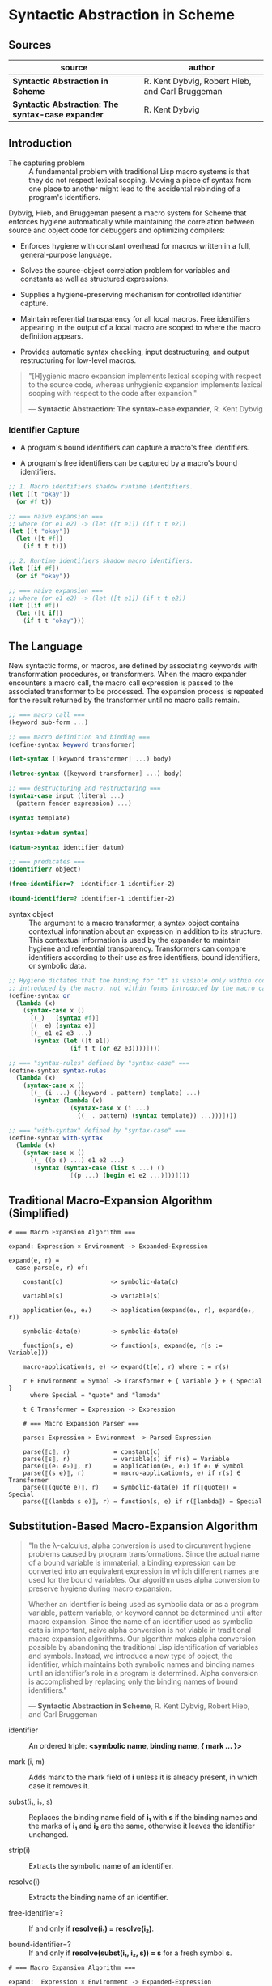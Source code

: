 * Syntactic Abstraction in Scheme

** Sources

| source                                            | author                                          |
|---------------------------------------------------+-------------------------------------------------|
| *Syntactic Abstraction in Scheme*                 | R. Kent Dybvig, Robert Hieb, and Carl Bruggeman |
| *Syntactic Abstraction: The syntax-case expander* | R. Kent Dybvig                                  |

** Introduction

- The capturing problem :: A fundamental problem with traditional Lisp macro systems is
  that they do not respect lexical scoping. Moving a piece of syntax from one place to
  another might lead to the accidental rebinding of a program's identifiers.

Dybvig, Hieb, and Bruggeman present a macro system for Scheme that enforces hygiene automatically
while maintaining the correlation between source and object code for debuggers and optimizing
compilers:

- Enforces hygiene with constant overhead for macros written in a full, general-purpose language.

- Solves the source-object correlation problem for variables and constants as well as structured
  expressions.

- Supplies a hygiene-preserving mechanism for controlled identifier capture.

- Maintain referential transparency for all local macros. Free identifiers appearing in the output
  of a local macro are scoped to where the macro definition appears.

- Provides automatic syntax checking, input destructuring, and output restructuring for low-level
  macros.

#+begin_quote
  "[H]ygienic macro expansion implements lexical scoping with respect to the source code,
   whereas unhygienic expansion implements lexical scoping with respect to the code
   after expansion."

  — *Syntactic Abstraction: The syntax-case expander*, R. Kent Dybvig
#+end_quote

*** Identifier Capture

- A program's bound identifiers can capture a macro's free identifiers.

- A program's free identifiers can be captured by a macro's bound identifiers.
  
#+begin_src scheme
  ;; 1. Macro identifiers shadow runtime identifiers.
  (let ([t "okay"])
    (or #f t))

  ;; === naive expansion ===
  ;; where (or e1 e2) -> (let ([t e1]) (if t t e2))
  (let ([t "okay"])
    (let ([t #f])
      (if t t t)))

  ;; 2. Runtime identifiers shadow macro identifiers.
  (let ([if #f])
    (or if "okay"))

  ;; === naive expansion ===
  ;; where (or e1 e2) -> (let ([t e1]) (if t t e2))
  (let ([if #f])
    (let ([t if])
      (if t t "okay")))
#+end_src

** The Language

New syntactic forms, or macros, are defined by associating keywords with transformation
procedures, or transformers. When the macro expander encounters a macro call, the macro
call expression is passed to the associated transformer to be processed. The expansion
process is repeated for the result returned by the transformer until no macro calls remain.

#+begin_src scheme
  ;; === macro call ===
  (keyword sub-form ...)

  ;; === macro definition and binding ===
  (define-syntax keyword transformer)

  (let-syntax ([keyword transformer] ...) body)

  (letrec-syntax ([keyword transformer] ...) body)

  ;; === destructuring and restructuring ===
  (syntax-case input (literal ...)
    (pattern fender expression) ...)

  (syntax template)

  (syntax->datum syntax)

  (datum->syntax identifier datum)

  ;; === predicates ===
  (identifier? object)

  (free-identifier=?  identifier-1 identifier-2)

  (bound-identifier=? identifier-1 identifier-2)
#+end_src

- syntax object :: The argument to a macro transformer, a syntax object contains contextual
  information about an expression in addition to its structure. This contextual information
  is used by the expander to maintain hygiene and referential transparency. Transformers can
  compare identifiers according to their use as free identifiers, bound identifiers, or
  symbolic data.

#+begin_src scheme
  ;; Hygiene dictates that the binding for "t" is visible only within code
  ;; introduced by the macro, not within forms introduced by the macro call.
  (define-syntax or
    (lambda (x)
      (syntax-case x ()
        [(_)   (syntax #f)]
        [(_ e) (syntax e)]
        [(_ e1 e2 e3 ...)
         (syntax (let ([t e1])
                   (if t t (or e2 e3))))])))

  ;; === "syntax-rules" defined by "syntax-case" ===
  (define-syntax syntax-rules
    (lambda (x)
      (syntax-case x ()
        [(_ (i ...) ((keyword . pattern) template) ...)
         (syntax (lambda (x)
                   (syntax-case x (i ...)
                     ((_ . pattern) (syntax template)) ...)))])))

  ;; === "with-syntax" defined by "syntax-case" ===
  (define-syntax with-syntax
    (lambda (x)
      (syntax-case x ()
        [(_ ((p s) ...) e1 e2 ...)
         (syntax (syntax-case (list s ...) ()
                   [(p ...) (begin e1 e2 ...)]))])))
#+end_src

** Traditional Macro-Expansion Algorithm (Simplified)

#+begin_example
  # === Macro Expansion Algorithm ===

  expand: Expression × Environment -> Expanded-Expression

  expand(e, r) =
    case parse(e, r) of:

      constant(c)             -> symbolic-data(c)

      variable(s)             -> variable(s)

      application(e₁, e₂)     -> application(expand(e₁, r), expand(e₂, r))

      symbolic-data(e)        -> symbolic-data(e)

      function(s, e)          -> function(s, expand(e, r[s := Variable]))

      macro-application(s, e) -> expand(t(e), r) where t = r(s)

      r ∈ Environment = Symbol -> Transformer + { Variable } + { Special }
        where Special = "quote" and "lambda"

      t ∈ Transformer = Expression -> Expression

      # === Macro Expansion Parser ===

      parse: Expression × Environment -> Parsed-Expression

      parse(⟦c⟧, r)            = constant(c)
      parse(⟦s⟧, r)            = variable(s) if r(s) = Variable
      parse(⟦(e₁ e₂)⟧, r)      = application(e₁, e₂) if e₁ ∉ Symbol
      parse(⟦(s e)⟧, r)        = macro-application(s, e) if r(s) ∈ Transformer
      parse(⟦(quote e)⟧, r)    = symbolic-data(e) if r(⟦quote⟧) = Special
      parse(⟦(lambda s e)⟧, r) = function(s, e) if r(⟦lambda⟧) = Special
#+end_example

** Substitution-Based Macro-Expansion Algorithm

#+begin_quote
  "In the λ-calculus, alpha conversion is used to circumvent hygiene problems caused
   by program transformations. Since the actual name of a bound variable is immaterial,
   a binding expression can be converted into an equivalent expression in which different
   names are used for the bound variables. Our algorithm uses alpha conversion to
   preserve hygiene during macro expansion.

   Whether an identifier is being used as symbolic data or as a program variable,
   pattern variable, or keyword cannot be determined until after macro expansion. Since
   the name of an identifier used as symbolic data is important, naive alpha conversion
   is not viable in traditional macro expansion algorithms. Our algorithm makes alpha
   conversion possible by abandoning the traditional Lisp identification of variables
   and symbols. Instead, we introduce a new type of object, the identifier, which
   maintains both symbolic names and binding names until an identifier’s role in a
   program is determined. Alpha conversion is accomplished by replacing only the binding
   names of bound identifiers."

  — *Syntactic Abstraction in Scheme*, R. Kent Dybvig, Robert Hieb, and Carl Bruggeman
#+end_quote

- identifier :: An ordered triple: *<symbolic name, binding name, { mark ... }>*

- mark (i, m) :: Adds mark to the mark field of *i* unless it is already present,
  in which case it removes it.

- subst(i₁, i₂, s) :: Replaces the binding name field of *i₁* with *s* if the binding
  names and the marks of *i₁* and *i₂* are the same, otherwise it leaves the identifier
  unchanged.

- strip(i) :: Extracts the symbolic name of an identifier.

- resolve(i) :: Extracts the binding name of an identifier.

- free-identifier=? :: If and only if *resolve(i₁) = resolve(i₂)*.

- bound-identifier=? :: If and only if *resolve(subst(i₁, i₂, s)) = s* for a fresh symbol *s*.

#+begin_example
  # === Macro Expansion Algorithm ===

  expand:  Expression × Environment -> Expanded-Expression

  expand(e, r) =
    case parse(e, r) of:

      variable(i)                   -> variable(resolve(i))

      application(e₁, e₂)           -> application(expand(e₁, r), expand(e₂, r))

      symbolic-data(e)              -> symbolic-data(strip(e))

      syntax-data(e)                -> symbolic-data(e)

      function(i, e)                -> function(s, expand(subst(e, i, s), r'))
                                         where r' = r[s := Variable] and s is fresh

      pfunction(i, e)               -> function(s, expand(subst(e, i, s), r'))
                                         where r' = r[s := PVariable] and s is fresh

      macro-application(i, e)       -> expand(mark(t(mark(e, m)), m), r)
                                         where t = r(resolve(i)) and m is fresh

      syntax-binding(i, e₁, e₂)     -> expand(subst(e₂, i, s), r[s := t])
                                         where t = eval(expand(e₁, r)) and s is fresh

      rec-syntax-binding(i, e₁, e₂) -> expand(subst(e₂, i, s), r[s := t])
                                         where t = eval(expand(subst(e₁, i, s), r)) and s is fresh

      Environment = Symbol -> Transformer + { Variable } + { PVariable } + { Special }

  # === Macro-Expansion Parser ===

  parse: Expression × Environment -> Parsed-Expression

  parse(⟦c⟧, r)                         = symbolic-data(c)
  parse(⟦i⟧, r)                         = variable(i) if r(resolve(i)) = Variable
  parse(⟦(e₁ e₂)⟧, r)                   = application(e₁, e₂) if e₁ ∉ Symbol
  parse(⟦(i e)⟧, r)                     = application(i, e) if r(resolve(i)) = Variable
  parse(⟦i e⟧, r)                       = macro-application(i, e) if r(resolve(i)) ∈ Transformer
  parse(⟦(quote e)⟧, r)                 = symbolic-data(e) if r(⟦quote⟧) = Special
  parse(⟦(lambda i e)⟧, r)              = function(i, e) if r(⟦lambda⟧) = Special
  parse(⟦(plambda i e)⟧, r)             = pfunction(i, e) if r(⟦plambda⟧) = Special
  parse(⟦(syntax i)⟧, r)                = syntax-data(i) if r(resolve(i)) ≠ PVariable
  parse(⟦(syntax i)⟧, r)                = variable(i) if r(resolve(i)) = PVariable
  parse(⟦(let-syntax (i e₁) e₂)⟧, r)    = syntax-binding(i, e₁, e₂) if r(⟦let-syntax⟧) = Special
  parse(⟦(letrec-syntax (i e₁) e₂)⟧, r) = rec-syntax-binding(i, e₁, e₂) if r(⟦letrec-syntax⟧) = Special
#+end_example

*** Example Macro Expansion

#+begin_src scheme
  ;; identifier = <symbolic name, binding name, { mark ... }>

  ;; Substitution and marking prevent the binding for "if" in the source expression
  ;; from interfering with the macro's use of "if" and the macro's binding for "t"
  ;; from interfering with the source expression's reference to "t".

  (let ([if #f])
    (or if t))

  ;; - expands ->

  (<let let {}> ([<if if {}> #f])
    (<or or {}> <if if {}> <t t {}>))

  ;; - expands ->

  (let ([G1 #f])
    (<or or {}> <if G1 {}> <t t {}>))

  ;; - expands ->
  ;; The transformer for "or" is invoked. Identifiers in its input are marked "m₁".

  (let ([G1 #f])
    (<or or {m₁}> <if G1 {m₁}> <t t {m₁}>))

  ;; - expands ->

  (let ([G1 #f])
    (<let let {}> ([<t t {}> <if G1 {m₁}>])
      (<if if {}> <t t {}> <t t {}> <t t {m₁}>)))

  ;; - expands ->
  ;; Within the output of the "or" transformer, identifiers not marked "m₁"
  ;; are marked "m₁". Identical marks cancel.

  (let ([G1 #f])
    (<let let {m₁}> ([<t t {m₁}> <if G1 {}>])
      (<if if {m₁}> <t t {m₁}> <t t {m₁}> <t t {}>)))

  ;; - expands ->

  (let ([G1 #f])
    (let ([G2 <if G1 {}>])
      (<if if {m₁}> <t G2 {m₁}> <t G2 {m₁}> <t t {}>)))

  ;; - expands ->

  (let ([G1 #f])
    (let ([G2 G1])
      (<if if {m₁}> <t G2 {m₁}> <t G2 {m₁}> <t t {}>)))

  ;; - expands ->

  (let ([G1 #f])
    (let ([G2 G1])
      (if <t G2 {m₁}> <t G2 {m₁}> <t t {}>)))

  ;; - expands ->

  (let ([G1 #f])
    (let ([G2 G1])
      (if G2 G2 t)))
#+end_src
